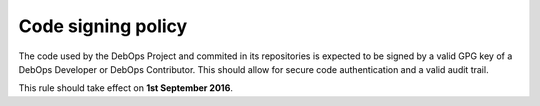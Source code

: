 Code signing policy
===================

The code used by the DebOps Project and commited in its repositories is
expected to be signed by a valid GPG key of a DebOps Developer or DebOps
Contributor. This should allow for secure code authentication and a valid audit
trail.

This rule should take effect on **1st September 2016**.


